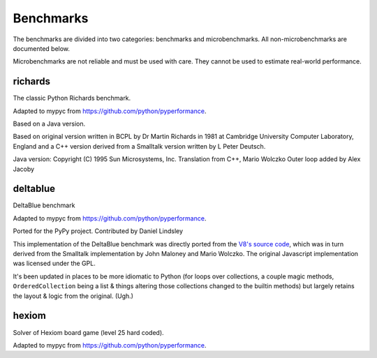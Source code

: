 Benchmarks
**********

The benchmarks are divided into two categories: benchmarks and
microbenchmarks. All non-microbenchmarks are documented below.

Microbenchmarks are not reliable and must be used with care. They
cannot be used to estimate real-world performance.


richards
--------

The classic Python Richards benchmark.

Adapted to mypyc from https://github.com/python/pyperformance.

Based on a Java version.

Based on original version written in BCPL by Dr Martin Richards in 1981 at
Cambridge University Computer Laboratory, England and a C++ version derived
from a Smalltalk version written by L Peter Deutsch.

Java version: Copyright (C) 1995 Sun Microsystems, Inc. Translation from C++,
Mario Wolczko Outer loop added by Alex Jacoby


deltablue
---------

DeltaBlue benchmark

Adapted to mypyc from https://github.com/python/pyperformance.

Ported for the PyPy project. Contributed by Daniel Lindsley

This implementation of the DeltaBlue benchmark was directly ported from the
`V8's source code
<https://github.com/v8/v8/blob/master/benchmarks/deltablue.js>`_,
which was in turn derived from the Smalltalk implementation by John Maloney and
Mario Wolczko. The original Javascript implementation was licensed under the
GPL.

It's been updated in places to be more idiomatic to Python (for loops over
collections, a couple magic methods, ``OrderedCollection`` being a list &
things altering those collections changed to the builtin methods) but largely
retains the layout & logic from the original. (Ugh.)


hexiom
------

Solver of Hexiom board game (level 25 hard coded).

Adapted to mypyc from https://github.com/python/pyperformance.
